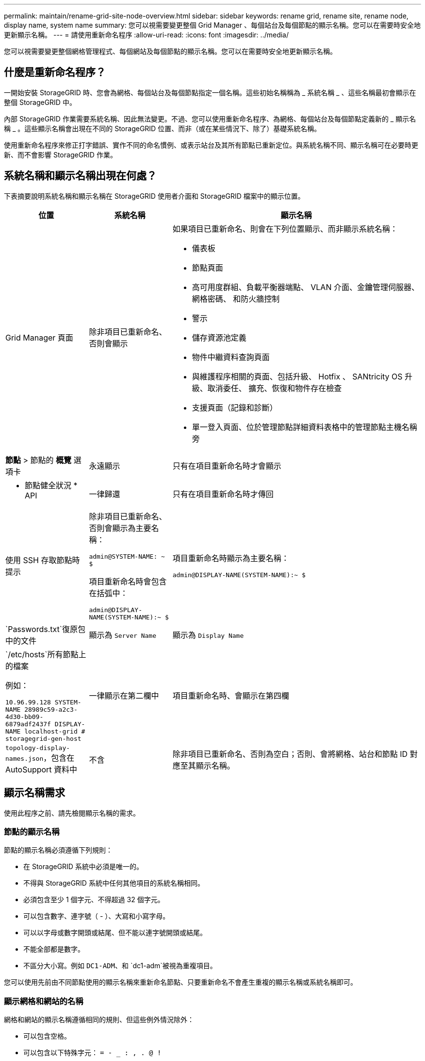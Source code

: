---
permalink: maintain/rename-grid-site-node-overview.html 
sidebar: sidebar 
keywords: rename grid, rename site, rename node, display name, system name 
summary: 您可以視需要變更整個 Grid Manager 、每個站台及每個節點的顯示名稱。您可以在需要時安全地更新顯示名稱。 
---
= 請使用重新命名程序
:allow-uri-read: 
:icons: font
:imagesdir: ../media/


[role="lead"]
您可以視需要變更整個網格管理程式、每個網站及每個節點的顯示名稱。您可以在需要時安全地更新顯示名稱。



== 什麼是重新命名程序？

一開始安裝 StorageGRID 時、您會為網格、每個站台及每個節點指定一個名稱。這些初始名稱稱為 _ 系統名稱 _ 、這些名稱最初會顯示在整個 StorageGRID 中。

內部 StorageGRID 作業需要系統名稱、因此無法變更。不過、您可以使用重新命名程序、為網格、每個站台及每個節點定義新的 _ 顯示名稱 _ 。這些顯示名稱會出現在不同的 StorageGRID 位置、而非（或在某些情況下、除了）基礎系統名稱。

使用重新命名程序來修正打字錯誤、實作不同的命名慣例、或表示站台及其所有節點已重新定位。與系統名稱不同、顯示名稱可在必要時更新、而不會影響 StorageGRID 作業。



== 系統名稱和顯示名稱出現在何處？

下表摘要說明系統名稱和顯示名稱在 StorageGRID 使用者介面和 StorageGRID 檔案中的顯示位置。

[cols="1a,1a,3a"]
|===
| 位置 | 系統名稱 | 顯示名稱 


 a| 
Grid Manager 頁面
 a| 
除非項目已重新命名、否則會顯示
 a| 
如果項目已重新命名、則會在下列位置顯示、而非顯示系統名稱：

* 儀表板
* 節點頁面
* 高可用度群組、負載平衡器端點、 VLAN 介面、金鑰管理伺服器、網格密碼、 和防火牆控制
* 警示
* 儲存資源池定義
* 物件中繼資料查詢頁面
* 與維護程序相關的頁面、包括升級、 Hotfix 、 SANtricity OS 升級、取消委任、 擴充、恢復和物件存在檢查
* 支援頁面（記錄和診斷）
* 單一登入頁面、位於管理節點詳細資料表格中的管理節點主機名稱旁




 a| 
*節點* > 節點的 *概覽* 選項卡
 a| 
永遠顯示
 a| 
只有在項目重新命名時才會顯示



 a| 
* 節點健全狀況 * API
 a| 
一律歸還
 a| 
只有在項目重新命名時才傳回



 a| 
使用 SSH 存取節點時提示
 a| 
除非項目已重新命名、否則會顯示為主要名稱：

`admin@SYSTEM-NAME: ~ $`

項目重新命名時會包含在括弧中：

`admin@DISPLAY-NAME(SYSTEM-NAME):~ $`
 a| 
項目重新命名時顯示為主要名稱：

`admin@DISPLAY-NAME(SYSTEM-NAME):~ $`



 a| 
`Passwords.txt`復原包中的文件
 a| 
顯示為 `Server Name`
 a| 
顯示為 `Display Name`



 a| 
`/etc/hosts`所有節點上的檔案

例如：

`10.96.99.128 SYSTEM-NAME 28989c59-a2c3-4d30-bb09-6879adf2437f DISPLAY-NAME localhost-grid # storagegrid-gen-host`
 a| 
一律顯示在第二欄中
 a| 
項目重新命名時、會顯示在第四欄



 a| 
`topology-display-names.json`，包含在 AutoSupport 資料中
 a| 
不含
 a| 
除非項目已重新命名、否則為空白；否則、會將網格、站台和節點 ID 對應至其顯示名稱。

|===


== 顯示名稱需求

使用此程序之前、請先檢閱顯示名稱的需求。



=== 節點的顯示名稱

節點的顯示名稱必須遵循下列規則：

* 在 StorageGRID 系統中必須是唯一的。
* 不得與 StorageGRID 系統中任何其他項目的系統名稱相同。
* 必須包含至少 1 個字元、不得超過 32 個字元。
* 可以包含數字、連字號（ - ）、大寫和小寫字母。
* 可以以字母或數字開頭或結尾、但不能以連字號開頭或結尾。
* 不能全部都是數字。
* 不區分大小寫。例如 `DC1-ADM`、和 `dc1-adm`被視為重複項目。


您可以使用先前由不同節點使用的顯示名稱來重新命名節點、只要重新命名不會產生重複的顯示名稱或系統名稱即可。



=== 顯示網格和網站的名稱

網格和網站的顯示名稱遵循相同的規則、但這些例外情況除外：

* 可以包含空格。
* 可以包含以下特殊字元： `= - _ : , . @ !`
* 可以以特殊字元開始和結束、包括連字號。
* 可以是所有數字或特殊字元。




== 顯示名稱最佳實務做法

如果您打算重新命名多個項目、請在使用此程序之前記錄一般的命名方案。請準備一套系統、確保名稱獨一無二、一致且易於理解、一目瞭然。

您可以使用任何符合組織需求的命名慣例。請考慮以下基本建議、說明應包含哪些內容：

* * 站台指標 * ：如果您有多個站台、請在每個節點名稱中新增站台代碼。
* * 節點類型 * ：節點名稱通常表示節點的類型。您可以使用、 `adm`和 `gw`（儲存節點、管理節點和閘道節點）等縮寫 `s`。
* * 節點編號 * ：如果站台包含多種特定類型的節點、請在每個節點的名稱中新增唯一編號。


請三思、再將特定詳細資料新增至可能隨著時間而改變的名稱。例如、請勿在節點名稱中包含 IP 位址、因為這些位址可以變更。同樣地、如果您移動設備或升級硬體、機架位置或設備型號也可能會有所變更。



=== 顯示名稱範例

假設您的 StorageGRID 系統有三個資料中心、每個資料中心都有不同類型的節點。您的顯示名稱可能與以下名稱一樣簡單：

* * 網格 * ： `StorageGRID Deployment`
* * 第一站 * ： `Data Center 1`
+
** `dc1-adm1`
** `dc1-s1`
** `dc1-s2`
** `dc1-s3`
** `dc1-gw1`


* * 第二站 * ： `Data Center 2`
+
** `dc2-adm2`
** `dc2-s1`
** `dc2-s2`
** `dc2-s3`


* * 第三網站 * ： `Data Center 3`
+
** `dc3-s1`
** `dc3-s2`
** `dc3-s3`



